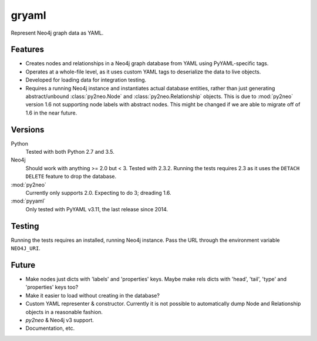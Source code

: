 =============================
gryaml
=============================

..
    .. image:: https://badge.fury.io/py/gryaml.png
        :target: http://badge.fury.io/py/gryaml

    .. image:: https://travis-ci.org/wcooley/python-gryaml.png?branch=master
        :target: https://travis-ci.org/wcooley/python-gryaml

    .. image:: https://pypip.in/d/gryaml/badge.png
        :target: https://pypi.python.org/pypi/gryaml


Represent Neo4j graph data as YAML.


Features
--------

* Creates nodes and relationships in a Neo4j graph database from YAML using
  PyYAML-specific tags.
* Operates at a whole-file level, as it uses custom YAML tags to deserialize
  the data to live objects.
* Developed for loading data for integration testing.
* Requires a running Neo4j instance and instantiates actual database entities,
  rather than just generating abstract/unbound :class:`py2neo.Node` and
  :class:`py2neo.Relationship` objects. This is due to :mod:`py2neo` version
  1.6 not supporting node labels with abstract nodes. This might be changed if
  we are able to migrate off of 1.6 in the near future.

Versions
--------

Python
    Tested with both Python 2.7 and 3.5.
Neo4j
    Should work with anything >= 2.0 but < 3. Tested with 2.3.2. Running the
    tests requires 2.3 as it uses the ``DETACH DELETE`` feature to drop the
    database.
:mod:`py2neo`
    Currently only supports 2.0. Expecting to do 3; dreading 1.6.
:mod:`pyyaml`
    Only tested with PyYAML v3.11, the last release since 2014.

Testing
-------

Running the tests requires an installed, running Neo4j instance. Pass the URL
through the environment variable ``NEO4J_URI``.

Future
------

* Make nodes just dicts with 'labels' and 'properties' keys. Maybe make rels
  dicts with 'head', 'tail', 'type' and 'properties' keys too?
* Make it easier to load without creating in the database?
* Custom YAML representer & constructor. Currently it is not possible to
  automatically dump Node and Relationship objects in a reasonable fashion.
* `py2neo` & Neo4j v3 support.
* Documentation, etc.
